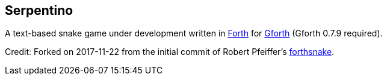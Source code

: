 == Serpentino
:author: Marcos Cruz (programandala.net)
:revdate: 2017-11-24
:linkattrs:

A text-based snake game under development written in
http://forth-standard.org[Forth,role="external"] for
http://gnu.org/software/gforth[Gforth,role="external"] (Gforth 0.7.9
required).

Credit: Forked on 2017-11-22 from the initial commit of Robert
Pfeiffer's https://github.com/robertpfeiffer/forthsnake[forthsnake].
